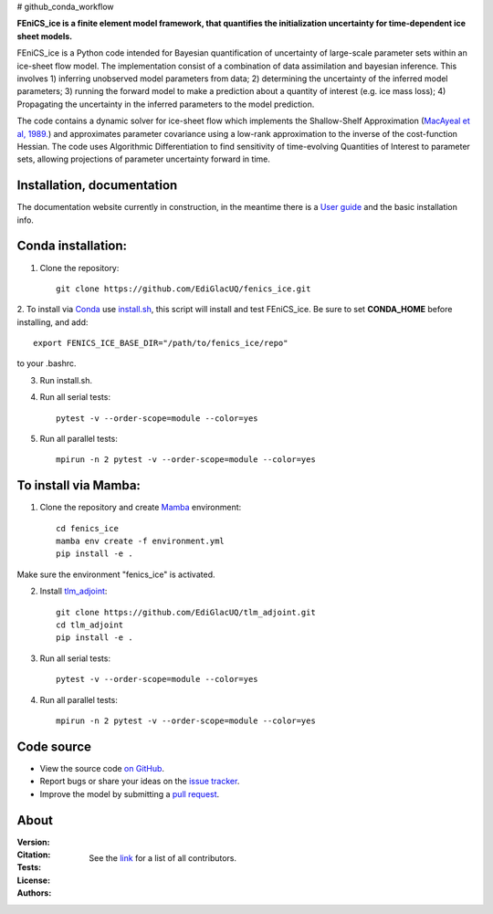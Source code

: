 # github_conda_workflow

**FEniCS_ice is a finite element model framework, 
that quantifies the initialization uncertainty 
for time-dependent ice sheet models.**

FEniCS_ice is a Python code intended for Bayesian quantification of uncertainty 
of large-scale parameter sets within an ice-sheet flow model. 
The implementation consist of a combination of data assimilation and bayesian inference.
This involves 1) inferring unobserved model parameters from data; 2) determining
the uncertainty of the inferred model parameters; 3) running the forward model to make a
prediction about a quantity of interest (e.g. ice mass loss); 4) Propagating the uncertainty 
in the inferred parameters to the model prediction. 

The code contains a dynamic solver for ice-sheet flow which implements the 
Shallow-Shelf Approximation (`MacAyeal et al, 1989.`_)
and approximates parameter covariance using a low-rank approximation to 
the inverse of the cost-function Hessian. The code uses Algorithmic Differentiation 
to find sensitivity of time-evolving Quantities of Interest to parameter sets, 
allowing projections of parameter uncertainty forward in time.

.. _MacAyeal et al, 1989.: https://doi.org/10.1029/JB094iB04p04071


Installation, documentation
---------------------------

The documentation website currently in construction,
in the meantime there is a `User guide`_ and the basic installation info.

.. _User guide: https://github.com/EdiGlacUQ/fenics_ice/tree/main/user_guide

Conda installation:
------------------

1. Clone the repository::

    git clone https://github.com/EdiGlacUQ/fenics_ice.git

2. To install via `Conda`_ use `install.sh`_, this script will install and test FEniCS_ice.
Be sure to set **CONDA_HOME** before installing, and add::

    export FENICS_ICE_BASE_DIR="/path/to/fenics_ice/repo"

to your .bashrc.

3. Run install.sh.

4. Run all serial tests::

    pytest -v --order-scope=module --color=yes

5. Run all parallel tests::

    mpirun -n 2 pytest -v --order-scope=module --color=yes


To install via Mamba:
---------------------

1. Clone the repository and create `Mamba`_ environment::

    cd fenics_ice
    mamba env create -f environment.yml
    pip install -e .

Make sure the environment "fenics_ice" is activated.

2. Install `tlm_adjoint`_::

    git clone https://github.com/EdiGlacUQ/tlm_adjoint.git
    cd tlm_adjoint
    pip install -e .

3. Run all serial tests::

    pytest -v --order-scope=module --color=yes

4. Run all parallel tests::

    mpirun -n 2 pytest -v --order-scope=module --color=yes


Code source
------------

- View the source code `on GitHub`_.
- Report bugs or share your ideas on the `issue tracker`_.
- Improve the model by submitting a `pull request`_.

.. _on GitHub: https://github.com/EdiGlacUQ/fenics_ice
.. _issue tracker: https://github.com/EdiGlacUQ/fenics_ice/issues
.. _pull request: https://github.com/EdiGlacUQ/fenics_ice/pulls

.. _Conda: https://docs.conda.io/en/latest/miniconda.html
.. _install.sh: https://github.com/EdiGlacUQ/fenics_ice/blob/main/install.sh
.. _Mamba: https://mamba.readthedocs.io/en/latest/installation.html#micromamba
.. _tlm_adjoint: https://github.com/EdiGlacUQ/tlm_adjoint

About
-----
:Version:
    .. image:: https://img.shields.io/badge/python-3.8%2B-blue
        :target: https://pypi.python.org/pypi/oggm
        :alt: Pypi version
        
:Citation:
    .. image:: https://img.shields.io/badge/Citation-GMD%20paper-orange.svg
        :target: https://doi.org/10.5194/gmd-14-5843-2021
        :alt: GMD Paper

    .. image:: https://zenodo.org/badge/DOI/10.5281/zenodo.5153231.svg
        :target: https://zenodo.org/record/5153231
        :alt: Zenodo

:Tests:       
    .. image:: https://img.shields.io/badge/test-passing-green
        :target: https://github.com/EdiGlacUQ/fenics_ice/actions/workflows/test-fice.yml
        :alt: Linux build status

    .. image:: https://img.shields.io/badge/Cross-validation-blue.svg
        :target: https://cluster.klima.uni-bremen.de/~oggm/ref_mb_params/oggm_v1.4/crossval.html
        :alt: Mass balance cross validation

    .. image:: 
        :target: 
        :alt: Documentation in construction


:License:
    .. image:: https://img.shields.io/badge/license-GNU--LGPL--v3-green
        :target: https://github.com/EdiGlacUQ/fenics_ice/blob/main/COPYING
        :alt: GNU LGPL version 3

:Authors:

    See the `link`_ for a list of all contributors.

    .. _link: https://github.com/EdiGlacUQ/fenics_ice/people